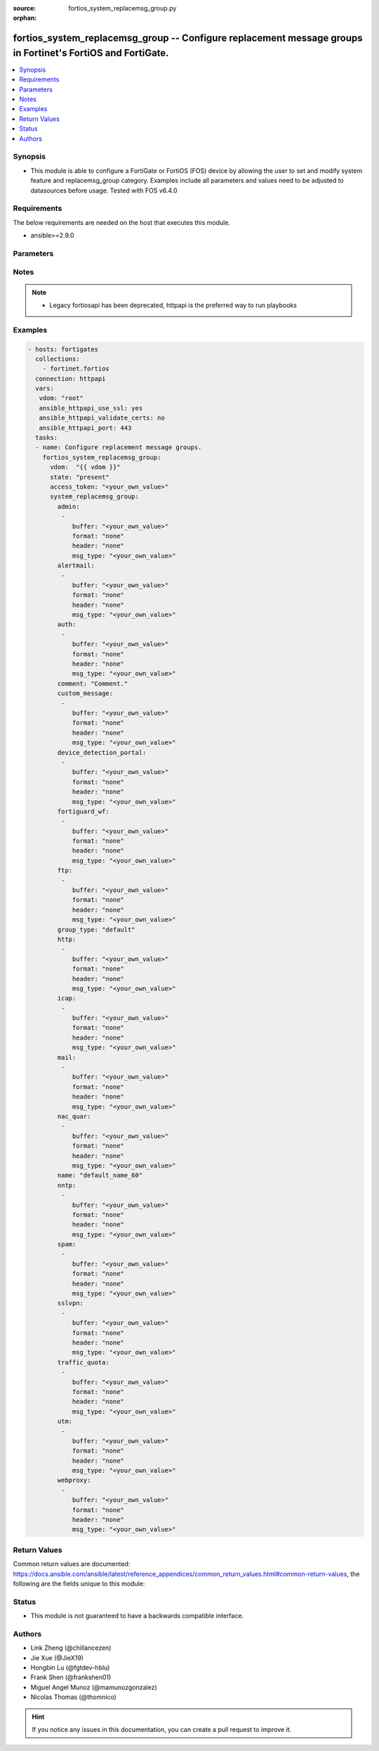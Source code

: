 :source: fortios_system_replacemsg_group.py

:orphan:

.. fortios_system_replacemsg_group:

fortios_system_replacemsg_group -- Configure replacement message groups in Fortinet's FortiOS and FortiGate.
++++++++++++++++++++++++++++++++++++++++++++++++++++++++++++++++++++++++++++++++++++++++++++++++++++++++++++

.. versionadded:: 2.9

.. contents::
   :local:
   :depth: 1


Synopsis
--------
- This module is able to configure a FortiGate or FortiOS (FOS) device by allowing the user to set and modify system feature and replacemsg_group category. Examples include all parameters and values need to be adjusted to datasources before usage. Tested with FOS v6.4.0



Requirements
------------
The below requirements are needed on the host that executes this module.

- ansible>=2.9.0


Parameters
----------


.. raw:: html

    <ul>
    <li> <span class="li-head">access_token</span> - Token-based authentication. Generated from GUI of Fortigate. <span class="li-normal">type: str</span> <span class="li-required">required: False</span></li>
    <li> <span class="li-head">vdom</span> - Virtual domain, among those defined previously. A vdom is a virtual instance of the FortiGate that can be configured and used as a different unit. <span class="li-normal">type: str</span> <span class="li-normal">default: root</span></li>
    <li> <span class="li-head">state</span> - Indicates whether to create or remove the object. <span class="li-normal">type: str</span> <span class="li-required">required: True</span> <span class="li-normal">choices: present, absent</span></li>
    <li> <span class="li-head">system_replacemsg_group</span> - Configure replacement message groups. <span class="li-normal">type: dict</span></li>
        <ul class="ul-self">
        <li> <span class="li-head">admin</span> - Replacement message table entries. <span class="li-normal">type: list</span></li>
            <ul class="ul-self">
            <li> <span class="li-head">buffer</span> - Message string. <span class="li-normal">type: str</span></li>
            <li> <span class="li-head">format</span> - Format flag. <span class="li-normal">type: str</span> <span class="li-normal">choices: none, text, html</span></li>
            <li> <span class="li-head">header</span> - Header flag. <span class="li-normal">type: str</span> <span class="li-normal">choices: none, http, 8bit</span></li>
            <li> <span class="li-head">msg_type</span> - Message type. <span class="li-normal">type: str</span></li>
            </ul>
        <li> <span class="li-head">alertmail</span> - Replacement message table entries. <span class="li-normal">type: list</span></li>
            <ul class="ul-self">
            <li> <span class="li-head">buffer</span> - Message string. <span class="li-normal">type: str</span></li>
            <li> <span class="li-head">format</span> - Format flag. <span class="li-normal">type: str</span> <span class="li-normal">choices: none, text, html</span></li>
            <li> <span class="li-head">header</span> - Header flag. <span class="li-normal">type: str</span> <span class="li-normal">choices: none, http, 8bit</span></li>
            <li> <span class="li-head">msg_type</span> - Message type. <span class="li-normal">type: str</span></li>
            </ul>
        <li> <span class="li-head">auth</span> - Replacement message table entries. <span class="li-normal">type: list</span></li>
            <ul class="ul-self">
            <li> <span class="li-head">buffer</span> - Message string. <span class="li-normal">type: str</span></li>
            <li> <span class="li-head">format</span> - Format flag. <span class="li-normal">type: str</span> <span class="li-normal">choices: none, text, html</span></li>
            <li> <span class="li-head">header</span> - Header flag. <span class="li-normal">type: str</span> <span class="li-normal">choices: none, http, 8bit</span></li>
            <li> <span class="li-head">msg_type</span> - Message type. <span class="li-normal">type: str</span></li>
            </ul>
        <li> <span class="li-head">comment</span> - Comment. <span class="li-normal">type: str</span></li>
        <li> <span class="li-head">custom_message</span> - Replacement message table entries. <span class="li-normal">type: list</span></li>
            <ul class="ul-self">
            <li> <span class="li-head">buffer</span> - Message string. <span class="li-normal">type: str</span></li>
            <li> <span class="li-head">format</span> - Format flag. <span class="li-normal">type: str</span> <span class="li-normal">choices: none, text, html</span></li>
            <li> <span class="li-head">header</span> - Header flag. <span class="li-normal">type: str</span> <span class="li-normal">choices: none, http, 8bit</span></li>
            <li> <span class="li-head">msg_type</span> - Message type. <span class="li-normal">type: str</span></li>
            </ul>
        <li> <span class="li-head">device_detection_portal</span> - Replacement message table entries. <span class="li-normal">type: list</span></li>
            <ul class="ul-self">
            <li> <span class="li-head">buffer</span> - Message string. <span class="li-normal">type: str</span></li>
            <li> <span class="li-head">format</span> - Format flag. <span class="li-normal">type: str</span> <span class="li-normal">choices: none, text, html</span></li>
            <li> <span class="li-head">header</span> - Header flag. <span class="li-normal">type: str</span> <span class="li-normal">choices: none, http, 8bit</span></li>
            <li> <span class="li-head">msg_type</span> - Message type. <span class="li-normal">type: str</span></li>
            </ul>
        <li> <span class="li-head">fortiguard_wf</span> - Replacement message table entries. <span class="li-normal">type: list</span></li>
            <ul class="ul-self">
            <li> <span class="li-head">buffer</span> - Message string. <span class="li-normal">type: str</span></li>
            <li> <span class="li-head">format</span> - Format flag. <span class="li-normal">type: str</span> <span class="li-normal">choices: none, text, html</span></li>
            <li> <span class="li-head">header</span> - Header flag. <span class="li-normal">type: str</span> <span class="li-normal">choices: none, http, 8bit</span></li>
            <li> <span class="li-head">msg_type</span> - Message type. <span class="li-normal">type: str</span></li>
            </ul>
        <li> <span class="li-head">ftp</span> - Replacement message table entries. <span class="li-normal">type: list</span></li>
            <ul class="ul-self">
            <li> <span class="li-head">buffer</span> - Message string. <span class="li-normal">type: str</span></li>
            <li> <span class="li-head">format</span> - Format flag. <span class="li-normal">type: str</span> <span class="li-normal">choices: none, text, html</span></li>
            <li> <span class="li-head">header</span> - Header flag. <span class="li-normal">type: str</span> <span class="li-normal">choices: none, http, 8bit</span></li>
            <li> <span class="li-head">msg_type</span> - Message type. <span class="li-normal">type: str</span></li>
            </ul>
        <li> <span class="li-head">group_type</span> - Group type. <span class="li-normal">type: str</span> <span class="li-normal">choices: default, utm, auth</span></li>
        <li> <span class="li-head">http</span> - Replacement message table entries. <span class="li-normal">type: list</span></li>
            <ul class="ul-self">
            <li> <span class="li-head">buffer</span> - Message string. <span class="li-normal">type: str</span></li>
            <li> <span class="li-head">format</span> - Format flag. <span class="li-normal">type: str</span> <span class="li-normal">choices: none, text, html</span></li>
            <li> <span class="li-head">header</span> - Header flag. <span class="li-normal">type: str</span> <span class="li-normal">choices: none, http, 8bit</span></li>
            <li> <span class="li-head">msg_type</span> - Message type. <span class="li-normal">type: str</span></li>
            </ul>
        <li> <span class="li-head">icap</span> - Replacement message table entries. <span class="li-normal">type: list</span></li>
            <ul class="ul-self">
            <li> <span class="li-head">buffer</span> - Message string. <span class="li-normal">type: str</span></li>
            <li> <span class="li-head">format</span> - Format flag. <span class="li-normal">type: str</span> <span class="li-normal">choices: none, text, html</span></li>
            <li> <span class="li-head">header</span> - Header flag. <span class="li-normal">type: str</span> <span class="li-normal">choices: none, http, 8bit</span></li>
            <li> <span class="li-head">msg_type</span> - Message type. <span class="li-normal">type: str</span></li>
            </ul>
        <li> <span class="li-head">mail</span> - Replacement message table entries. <span class="li-normal">type: list</span></li>
            <ul class="ul-self">
            <li> <span class="li-head">buffer</span> - Message string. <span class="li-normal">type: str</span></li>
            <li> <span class="li-head">format</span> - Format flag. <span class="li-normal">type: str</span> <span class="li-normal">choices: none, text, html</span></li>
            <li> <span class="li-head">header</span> - Header flag. <span class="li-normal">type: str</span> <span class="li-normal">choices: none, http, 8bit</span></li>
            <li> <span class="li-head">msg_type</span> - Message type. <span class="li-normal">type: str</span></li>
            </ul>
        <li> <span class="li-head">nac_quar</span> - Replacement message table entries. <span class="li-normal">type: list</span></li>
            <ul class="ul-self">
            <li> <span class="li-head">buffer</span> - Message string. <span class="li-normal">type: str</span></li>
            <li> <span class="li-head">format</span> - Format flag. <span class="li-normal">type: str</span> <span class="li-normal">choices: none, text, html</span></li>
            <li> <span class="li-head">header</span> - Header flag. <span class="li-normal">type: str</span> <span class="li-normal">choices: none, http, 8bit</span></li>
            <li> <span class="li-head">msg_type</span> - Message type. <span class="li-normal">type: str</span></li>
            </ul>
        <li> <span class="li-head">name</span> - Group name. <span class="li-normal">type: str</span> <span class="li-required">required: True</span></li>
        <li> <span class="li-head">nntp</span> - Replacement message table entries. <span class="li-normal">type: list</span></li>
            <ul class="ul-self">
            <li> <span class="li-head">buffer</span> - Message string. <span class="li-normal">type: str</span></li>
            <li> <span class="li-head">format</span> - Format flag. <span class="li-normal">type: str</span> <span class="li-normal">choices: none, text, html</span></li>
            <li> <span class="li-head">header</span> - Header flag. <span class="li-normal">type: str</span> <span class="li-normal">choices: none, http, 8bit</span></li>
            <li> <span class="li-head">msg_type</span> - Message type. <span class="li-normal">type: str</span></li>
            </ul>
        <li> <span class="li-head">spam</span> - Replacement message table entries. <span class="li-normal">type: list</span></li>
            <ul class="ul-self">
            <li> <span class="li-head">buffer</span> - Message string. <span class="li-normal">type: str</span></li>
            <li> <span class="li-head">format</span> - Format flag. <span class="li-normal">type: str</span> <span class="li-normal">choices: none, text, html</span></li>
            <li> <span class="li-head">header</span> - Header flag. <span class="li-normal">type: str</span> <span class="li-normal">choices: none, http, 8bit</span></li>
            <li> <span class="li-head">msg_type</span> - Message type. <span class="li-normal">type: str</span></li>
            </ul>
        <li> <span class="li-head">sslvpn</span> - Replacement message table entries. <span class="li-normal">type: list</span></li>
            <ul class="ul-self">
            <li> <span class="li-head">buffer</span> - Message string. <span class="li-normal">type: str</span></li>
            <li> <span class="li-head">format</span> - Format flag. <span class="li-normal">type: str</span> <span class="li-normal">choices: none, text, html</span></li>
            <li> <span class="li-head">header</span> - Header flag. <span class="li-normal">type: str</span> <span class="li-normal">choices: none, http, 8bit</span></li>
            <li> <span class="li-head">msg_type</span> - Message type. <span class="li-normal">type: str</span></li>
            </ul>
        <li> <span class="li-head">traffic_quota</span> - Replacement message table entries. <span class="li-normal">type: list</span></li>
            <ul class="ul-self">
            <li> <span class="li-head">buffer</span> - Message string. <span class="li-normal">type: str</span></li>
            <li> <span class="li-head">format</span> - Format flag. <span class="li-normal">type: str</span> <span class="li-normal">choices: none, text, html</span></li>
            <li> <span class="li-head">header</span> - Header flag. <span class="li-normal">type: str</span> <span class="li-normal">choices: none, http, 8bit</span></li>
            <li> <span class="li-head">msg_type</span> - Message type. <span class="li-normal">type: str</span></li>
            </ul>
        <li> <span class="li-head">utm</span> - Replacement message table entries. <span class="li-normal">type: list</span></li>
            <ul class="ul-self">
            <li> <span class="li-head">buffer</span> - Message string. <span class="li-normal">type: str</span></li>
            <li> <span class="li-head">format</span> - Format flag. <span class="li-normal">type: str</span> <span class="li-normal">choices: none, text, html</span></li>
            <li> <span class="li-head">header</span> - Header flag. <span class="li-normal">type: str</span> <span class="li-normal">choices: none, http, 8bit</span></li>
            <li> <span class="li-head">msg_type</span> - Message type. <span class="li-normal">type: str</span></li>
            </ul>
        <li> <span class="li-head">webproxy</span> - Replacement message table entries. <span class="li-normal">type: list</span></li>
            <ul class="ul-self">
            <li> <span class="li-head">buffer</span> - Message string. <span class="li-normal">type: str</span></li>
            <li> <span class="li-head">format</span> - Format flag. <span class="li-normal">type: str</span> <span class="li-normal">choices: none, text, html</span></li>
            <li> <span class="li-head">header</span> - Header flag. <span class="li-normal">type: str</span> <span class="li-normal">choices: none, http, 8bit</span></li>
            <li> <span class="li-head">msg_type</span> - Message type. <span class="li-normal">type: str</span></li>
            </ul>
        </ul>
    </ul>


Notes
-----

.. note::

   - Legacy fortiosapi has been deprecated, httpapi is the preferred way to run playbooks



Examples
--------

.. code-block:: yaml+jinja
    
    - hosts: fortigates
      collections:
        - fortinet.fortios
      connection: httpapi
      vars:
       vdom: "root"
       ansible_httpapi_use_ssl: yes
       ansible_httpapi_validate_certs: no
       ansible_httpapi_port: 443
      tasks:
      - name: Configure replacement message groups.
        fortios_system_replacemsg_group:
          vdom:  "{{ vdom }}"
          state: "present"
          access_token: "<your_own_value>"
          system_replacemsg_group:
            admin:
             -
                buffer: "<your_own_value>"
                format: "none"
                header: "none"
                msg_type: "<your_own_value>"
            alertmail:
             -
                buffer: "<your_own_value>"
                format: "none"
                header: "none"
                msg_type: "<your_own_value>"
            auth:
             -
                buffer: "<your_own_value>"
                format: "none"
                header: "none"
                msg_type: "<your_own_value>"
            comment: "Comment."
            custom_message:
             -
                buffer: "<your_own_value>"
                format: "none"
                header: "none"
                msg_type: "<your_own_value>"
            device_detection_portal:
             -
                buffer: "<your_own_value>"
                format: "none"
                header: "none"
                msg_type: "<your_own_value>"
            fortiguard_wf:
             -
                buffer: "<your_own_value>"
                format: "none"
                header: "none"
                msg_type: "<your_own_value>"
            ftp:
             -
                buffer: "<your_own_value>"
                format: "none"
                header: "none"
                msg_type: "<your_own_value>"
            group_type: "default"
            http:
             -
                buffer: "<your_own_value>"
                format: "none"
                header: "none"
                msg_type: "<your_own_value>"
            icap:
             -
                buffer: "<your_own_value>"
                format: "none"
                header: "none"
                msg_type: "<your_own_value>"
            mail:
             -
                buffer: "<your_own_value>"
                format: "none"
                header: "none"
                msg_type: "<your_own_value>"
            nac_quar:
             -
                buffer: "<your_own_value>"
                format: "none"
                header: "none"
                msg_type: "<your_own_value>"
            name: "default_name_60"
            nntp:
             -
                buffer: "<your_own_value>"
                format: "none"
                header: "none"
                msg_type: "<your_own_value>"
            spam:
             -
                buffer: "<your_own_value>"
                format: "none"
                header: "none"
                msg_type: "<your_own_value>"
            sslvpn:
             -
                buffer: "<your_own_value>"
                format: "none"
                header: "none"
                msg_type: "<your_own_value>"
            traffic_quota:
             -
                buffer: "<your_own_value>"
                format: "none"
                header: "none"
                msg_type: "<your_own_value>"
            utm:
             -
                buffer: "<your_own_value>"
                format: "none"
                header: "none"
                msg_type: "<your_own_value>"
            webproxy:
             -
                buffer: "<your_own_value>"
                format: "none"
                header: "none"
                msg_type: "<your_own_value>"
    


Return Values
-------------
Common return values are documented: https://docs.ansible.com/ansible/latest/reference_appendices/common_return_values.html#common-return-values, the following are the fields unique to this module:

.. raw:: html

    <ul>

    <li> <span class="li-return">build</span> - Build number of the fortigate image <span class="li-normal">returned: always</span> <span class="li-normal">type: str</span> <span class="li-normal">sample: 1547</span></li>
    <li> <span class="li-return">http_method</span> - Last method used to provision the content into FortiGate <span class="li-normal">returned: always</span> <span class="li-normal">type: str</span> <span class="li-normal">sample: PUT</span></li>
    <li> <span class="li-return">http_status</span> - Last result given by FortiGate on last operation applied <span class="li-normal">returned: always</span> <span class="li-normal">type: str</span> <span class="li-normal">sample: 200</span></li>
    <li> <span class="li-return">mkey</span> - Master key (id) used in the last call to FortiGate <span class="li-normal">returned: success</span> <span class="li-normal">type: str</span> <span class="li-normal">sample: id</span></li>
    <li> <span class="li-return">name</span> - Name of the table used to fulfill the request <span class="li-normal">returned: always</span> <span class="li-normal">type: str</span> <span class="li-normal">sample: urlfilter</span></li>
    <li> <span class="li-return">path</span> - Path of the table used to fulfill the request <span class="li-normal">returned: always</span> <span class="li-normal">type: str</span> <span class="li-normal">sample: webfilter</span></li>
    <li> <span class="li-return">revision</span> - Internal revision number <span class="li-normal">returned: always</span> <span class="li-normal">type: str</span> <span class="li-normal">sample: 17.0.2.10658</span></li>
    <li> <span class="li-return">serial</span> - Serial number of the unit <span class="li-normal">returned: always</span> <span class="li-normal">type: str</span> <span class="li-normal">sample: FGVMEVYYQT3AB5352</span></li>
    <li> <span class="li-return">status</span> - Indication of the operation's result <span class="li-normal">returned: always</span> <span class="li-normal">type: str</span> <span class="li-normal">sample: success</span></li>
    <li> <span class="li-return">vdom</span> - Virtual domain used <span class="li-normal">returned: always</span> <span class="li-normal">type: str</span> <span class="li-normal">sample: root</span></li>
    <li> <span class="li-return">version</span> - Version of the FortiGate <span class="li-normal">returned: always</span> <span class="li-normal">type: str</span> <span class="li-normal">sample: v5.6.3</span></li>
    </ul>

Status
------

- This module is not guaranteed to have a backwards compatible interface.


Authors
-------

- Link Zheng (@chillancezen)
- Jie Xue (@JieX19)
- Hongbin Lu (@fgtdev-hblu)
- Frank Shen (@frankshen01)
- Miguel Angel Munoz (@mamunozgonzalez)
- Nicolas Thomas (@thomnico)


.. hint::
    If you notice any issues in this documentation, you can create a pull request to improve it.

